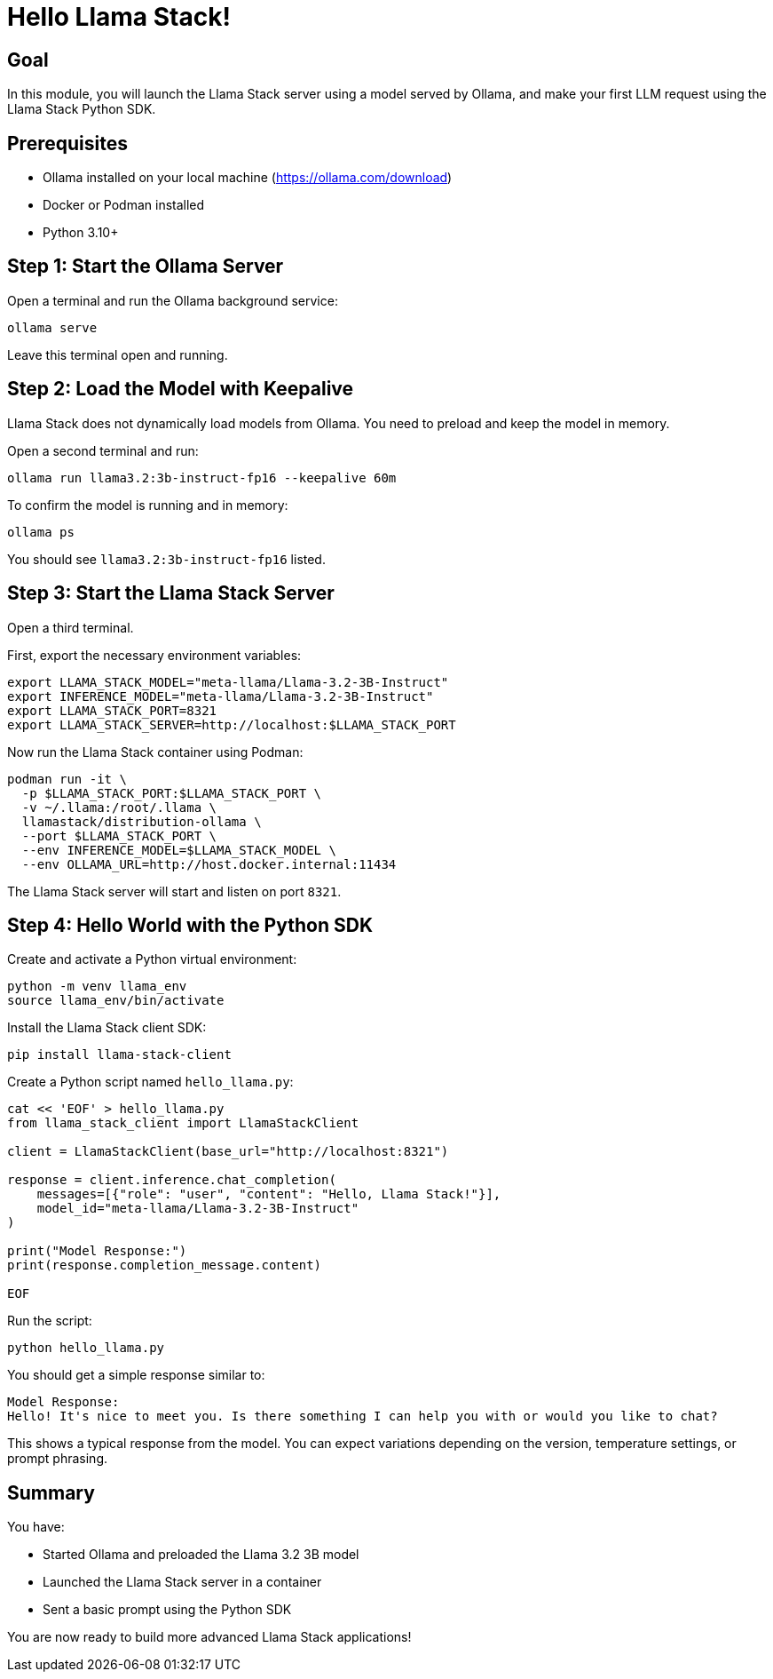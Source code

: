 = Hello Llama Stack!
:page-layout: lab
:experimental:

== Goal

In this module, you will launch the Llama Stack server using a model served by Ollama, and make your first LLM request using the Llama Stack Python SDK.

== Prerequisites

* Ollama installed on your local machine (https://ollama.com/download)
* Docker or Podman installed
* Python 3.10+

== Step 1: Start the Ollama Server

Open a terminal and run the Ollama background service:

[source,sh,role=execute]
----
ollama serve
----

Leave this terminal open and running.

== Step 2: Load the Model with Keepalive

Llama Stack does not dynamically load models from Ollama. You need to preload and keep the model in memory.

Open a second terminal and run:

[source,sh,role=execute]
----
ollama run llama3.2:3b-instruct-fp16 --keepalive 60m
----

To confirm the model is running and in memory:

[source,sh,role=execute]
----
ollama ps
----

You should see `llama3.2:3b-instruct-fp16` listed.

== Step 3: Start the Llama Stack Server

Open a third terminal.

First, export the necessary environment variables:

[source,sh,role=execute]
----
export LLAMA_STACK_MODEL="meta-llama/Llama-3.2-3B-Instruct"
export INFERENCE_MODEL="meta-llama/Llama-3.2-3B-Instruct"
export LLAMA_STACK_PORT=8321
export LLAMA_STACK_SERVER=http://localhost:$LLAMA_STACK_PORT
----

Now run the Llama Stack container using Podman:

[source,sh,role=execute]
----
podman run -it \
  -p $LLAMA_STACK_PORT:$LLAMA_STACK_PORT \
  -v ~/.llama:/root/.llama \
  llamastack/distribution-ollama \
  --port $LLAMA_STACK_PORT \
  --env INFERENCE_MODEL=$LLAMA_STACK_MODEL \
  --env OLLAMA_URL=http://host.docker.internal:11434
----

The Llama Stack server will start and listen on port `8321`.

== Step 4: Hello World with the Python SDK

Create and activate a Python virtual environment:

[source,sh,role=execute]
----
python -m venv llama_env
source llama_env/bin/activate
----

Install the Llama Stack client SDK:

[source,sh,role=execute]
----
pip install llama-stack-client
----

Create a Python script named `hello_llama.py`:

[source,python,role=execute]
----
cat << 'EOF' > hello_llama.py
from llama_stack_client import LlamaStackClient

client = LlamaStackClient(base_url="http://localhost:8321")

response = client.inference.chat_completion(
    messages=[{"role": "user", "content": "Hello, Llama Stack!"}],
    model_id="meta-llama/Llama-3.2-3B-Instruct"
)

print("Model Response:")
print(response.completion_message.content)

EOF

----

Run the script:

[source,sh,role=execute]
----
python hello_llama.py
----

You should get a simple response similar to:

[source,txt]
----
Model Response:
Hello! It's nice to meet you. Is there something I can help you with or would you like to chat?
----

This shows a typical response from the model. You can expect variations depending on the version, temperature settings, or prompt phrasing.

== Summary

You have:

* Started Ollama and preloaded the Llama 3.2 3B model
* Launched the Llama Stack server in a container
* Sent a basic prompt using the Python SDK

You are now ready to build more advanced Llama Stack applications!
